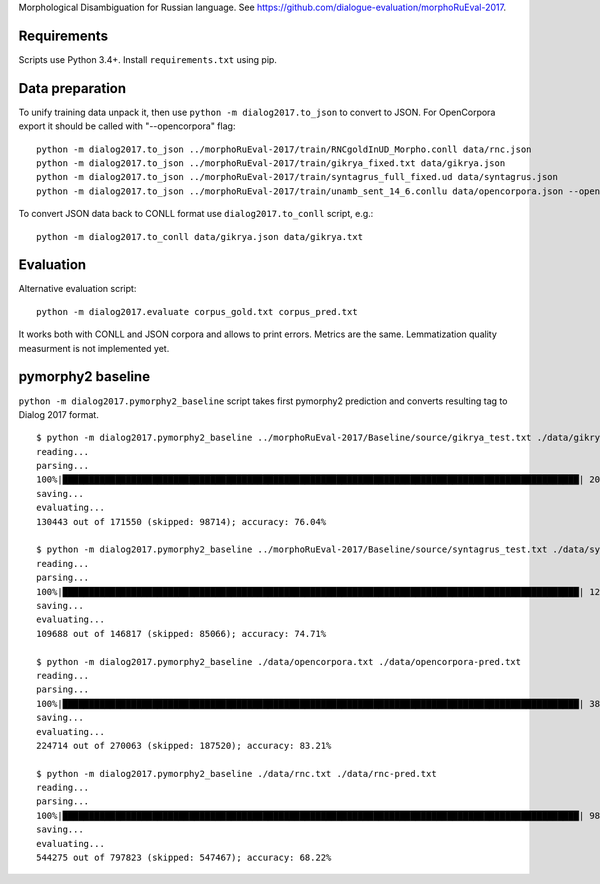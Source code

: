 Morphological Disambiguation for Russian language.
See https://github.com/dialogue-evaluation/morphoRuEval-2017.

Requirements
============

Scripts use Python 3.4+.
Install ``requirements.txt`` using pip.


Data preparation
================

To unify training data unpack it, then use ``python -m dialog2017.to_json``
to convert to JSON. For OpenCorpora export it should be called
with "--opencorpora" flag::

    python -m dialog2017.to_json ../morphoRuEval-2017/train/RNCgoldInUD_Morpho.conll data/rnc.json
    python -m dialog2017.to_json ../morphoRuEval-2017/train/gikrya_fixed.txt data/gikrya.json
    python -m dialog2017.to_json ../morphoRuEval-2017/train/syntagrus_full_fixed.ud data/syntagrus.json
    python -m dialog2017.to_json ../morphoRuEval-2017/train/unamb_sent_14_6.conllu data/opencorpora.json --opencorpora

To convert JSON data back to CONLL format use ``dialog2017.to_conll`` script, e.g.::

    python -m dialog2017.to_conll data/gikrya.json data/gikrya.txt

Evaluation
==========

Alternative evaluation script::

    python -m dialog2017.evaluate corpus_gold.txt corpus_pred.txt

It works both with CONLL and JSON corpora and allows to print errors.
Metrics are the same. Lemmatization quality measurment is not implemented yet.

pymorphy2 baseline
==================

``python -m dialog2017.pymorphy2_baseline`` script takes first pymorphy2
prediction and converts resulting tag to Dialog 2017 format.

::

    $ python -m dialog2017.pymorphy2_baseline ../morphoRuEval-2017/Baseline/source/gikrya_test.txt ./data/gikrya-pred-test.txt
    reading...
    parsing...
    100%|██████████████████████████████████████████████████████████████████████████████████████████████████| 20787/20787 [00:05<00:00, 4022.44it/s]
    saving...
    evaluating...
    130443 out of 171550 (skipped: 98714); accuracy: 76.04%

    $ python -m dialog2017.pymorphy2_baseline ../morphoRuEval-2017/Baseline/source/syntagrus_test.txt ./data/syntagrus-pred-test.txt
    reading...
    parsing...
    100%|██████████████████████████████████████████████████████████████████████████████████████████████████| 12529/12529 [00:05<00:00, 2475.93it/s]
    saving...
    evaluating...
    109688 out of 146817 (skipped: 85066); accuracy: 74.71%

    $ python -m dialog2017.pymorphy2_baseline ./data/opencorpora.txt ./data/opencorpora-pred.txt
    reading...
    parsing...
    100%|██████████████████████████████████████████████████████████████████████████████████████████████████| 38508/38508 [00:09<00:00, 4184.98it/s]
    saving...
    evaluating...
    224714 out of 270063 (skipped: 187520); accuracy: 83.21%

    $ python -m dialog2017.pymorphy2_baseline ./data/rnc.txt ./data/rnc-pred.txt
    reading...
    parsing...
    100%|██████████████████████████████████████████████████████████████████████████████████████████████████| 98892/98892 [00:15<00:00, 6233.93it/s]
    saving...
    evaluating...
    544275 out of 797823 (skipped: 547467); accuracy: 68.22%
